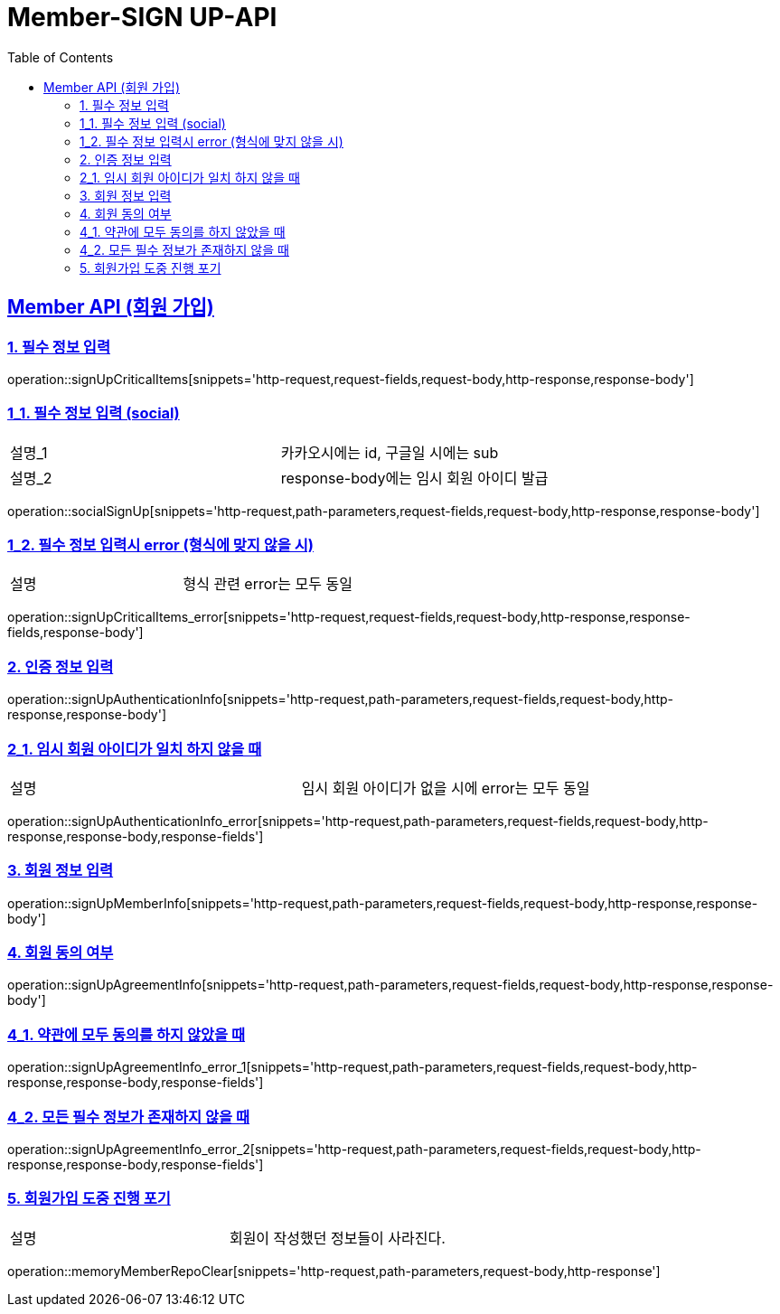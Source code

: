 = Member-SIGN UP-API
:doctype: book
:icons: font
:source-highlighter: highlightjs
:toc: left
:toclevels: 2
:sectlinks:

[[Member-API]]
== Member API (회원 가입)

[[Member-signup-1]]
=== 1. 필수 정보 입력
operation::signUpCriticalItems[snippets='http-request,request-fields,request-body,http-response,response-body']

[[Member-signup-1-1]]
=== 1_1. 필수 정보 입력 (social)
|===
| 설명_1 | 카카오시에는 id, 구글일 시에는 sub
| 설명_2 | response-body에는 임시 회원 아이디 발급
|===
operation::socialSignUp[snippets='http-request,path-parameters,request-fields,request-body,http-response,response-body']

[[Member-signup-1-2]]
=== 1_2. 필수 정보 입력시 error (형식에 맞지 않을 시)
|===
| 설명 | 형식 관련 error는 모두 동일
|===
operation::signUpCriticalItems_error[snippets='http-request,request-fields,request-body,http-response,response-fields,response-body']

[[Member-signup-2]]
=== 2. 인증 정보 입력
operation::signUpAuthenticationInfo[snippets='http-request,path-parameters,request-fields,request-body,http-response,response-body']

[[Member-signup-2_1]]
=== 2_1. 임시 회원 아이디가 일치 하지 않을 때
|===
| 설명 | 임시 회원 아이디가 없을 시에 error는 모두 동일
|===
operation::signUpAuthenticationInfo_error[snippets='http-request,path-parameters,request-fields,request-body,http-response,response-body,response-fields']


[[Member-signup-3]]
=== 3. 회원 정보 입력
operation::signUpMemberInfo[snippets='http-request,path-parameters,request-fields,request-body,http-response,response-body']

[[Member-signup-4]]
=== 4. 회원 동의 여부
operation::signUpAgreementInfo[snippets='http-request,path-parameters,request-fields,request-body,http-response,response-body']

[[Member-signup-4_1]]
=== 4_1. 약관에 모두 동의를 하지 않았을 때
operation::signUpAgreementInfo_error_1[snippets='http-request,path-parameters,request-fields,request-body,http-response,response-body,response-fields']

[[Member-signup-4_2]]
=== 4_2. 모든 필수 정보가 존재하지 않을 때
operation::signUpAgreementInfo_error_2[snippets='http-request,path-parameters,request-fields,request-body,http-response,response-body,response-fields']


[[Member-signup-DELETE]]
=== 5. 회원가입 도중 진행 포기

|===
| 설명 | 회원이 작성했던 정보들이 사라진다.
|===

operation::memoryMemberRepoClear[snippets='http-request,path-parameters,request-body,http-response']

